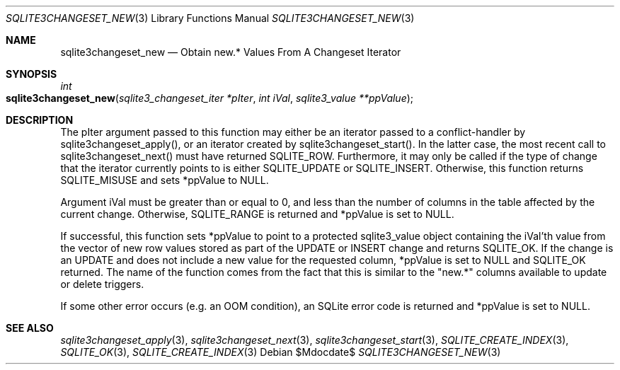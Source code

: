 .Dd $Mdocdate$
.Dt SQLITE3CHANGESET_NEW 3
.Os
.Sh NAME
.Nm sqlite3changeset_new
.Nd Obtain new.* Values From A Changeset Iterator
.Sh SYNOPSIS
.Ft int 
.Fo sqlite3changeset_new
.Fa "sqlite3_changeset_iter *pIter"
.Fa "int iVal"
.Fa "sqlite3_value **ppValue         "
.Fc
.Sh DESCRIPTION
The pIter argument passed to this function may either be an iterator
passed to a conflict-handler by sqlite3changeset_apply(),
or an iterator created by sqlite3changeset_start().
In the latter case, the most recent call to sqlite3changeset_next()
must have returned SQLITE_ROW.
Furthermore, it may only be called if the type of change that the iterator
currently points to is either SQLITE_UPDATE or SQLITE_INSERT.
Otherwise, this function returns SQLITE_MISUSE and sets
*ppValue to NULL.
.Pp
Argument iVal must be greater than or equal to 0, and less than the
number of columns in the table affected by the current change.
Otherwise, SQLITE_RANGE is returned and *ppValue is set
to NULL.
.Pp
If successful, this function sets *ppValue to point to a protected
sqlite3_value object containing the iVal'th value from the vector of
new row values stored as part of the UPDATE or INSERT change and returns
SQLITE_OK.
If the change is an UPDATE and does not include a new value for the
requested column, *ppValue is set to NULL and SQLITE_OK returned.
The name of the function comes from the fact that this is similar to
the "new.*" columns available to update or delete triggers.
.Pp
If some other error occurs (e.g.
an OOM condition), an SQLite error code is returned and *ppValue is
set to NULL.
.Sh SEE ALSO
.Xr sqlite3changeset_apply 3 ,
.Xr sqlite3changeset_next 3 ,
.Xr sqlite3changeset_start 3 ,
.Xr SQLITE_CREATE_INDEX 3 ,
.Xr SQLITE_OK 3 ,
.Xr SQLITE_CREATE_INDEX 3

